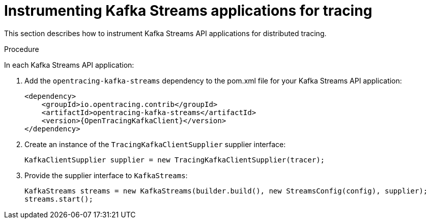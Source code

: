 // Module included in the following assemblies:
//
// assembly-instrumenting-kafka-clients-tracers.adoc

[id='proc-instrumenting-kafka-streams-with-tracers-{context}']
= Instrumenting Kafka Streams applications for tracing

This section describes how to instrument Kafka Streams API applications for distributed tracing.

.Procedure

In each Kafka Streams API application:

. Add the `opentracing-kafka-streams` dependency to the pom.xml file for your Kafka Streams API application:
+
[source,xml,subs="attributes+"]
----
<dependency>
    <groupId>io.opentracing.contrib</groupId>
    <artifactId>opentracing-kafka-streams</artifactId>
    <version>{OpenTracingKafkaClient}</version>
</dependency>
----

. Create an instance of the `TracingKafkaClientSupplier` supplier interface:
+
[source,java,subs=attributes+]
----
KafkaClientSupplier supplier = new TracingKafkaClientSupplier(tracer);
----

. Provide the supplier interface to `KafkaStreams`:
+
[source,java,subs=attributes+]
----
KafkaStreams streams = new KafkaStreams(builder.build(), new StreamsConfig(config), supplier);
streams.start();
----